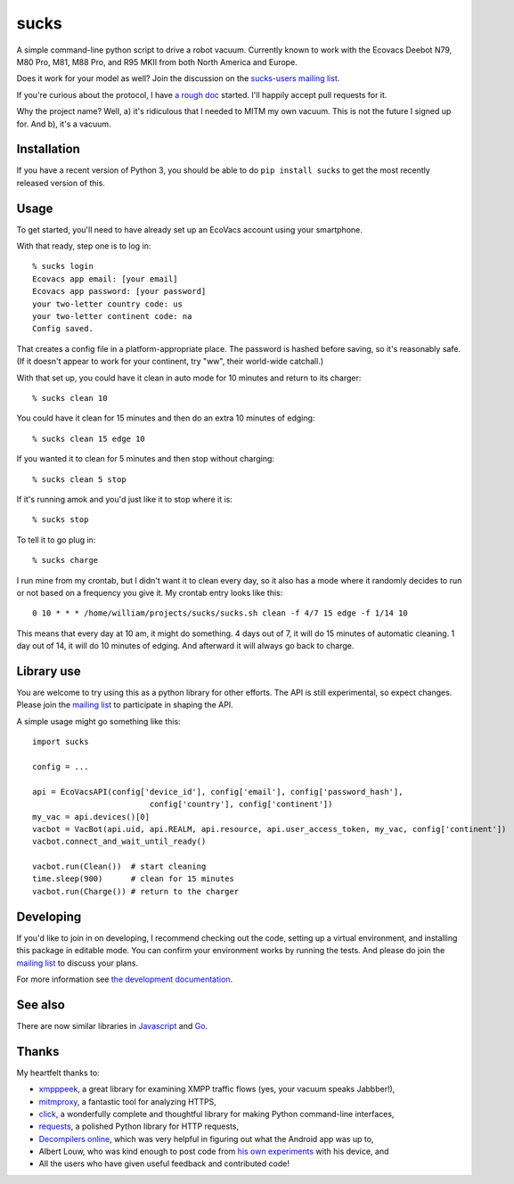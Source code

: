 sucks
=====

A simple command-line python script to drive a robot vacuum. Currently
known to work with the Ecovacs Deebot N79, M80 Pro, M81, M88 Pro, and
R95 MKII from both North America and Europe.

Does it work for your model as well? Join the discussion on the
`sucks-users mailing
list <https://groups.google.com/forum/#!forum/sucks-users>`__.

If you're curious about the protocol, I have `a rough
doc <http://github.com/wpietri/sucks/blob/master/protocol.md>`__
started. I'll happily accept pull requests for it.

Why the project name? Well, a) it's ridiculous that I needed to MITM my
own vacuum. This is not the future I signed up for. And b), it's a
vacuum.

Installation
------------

If you have a recent version of Python 3, you should be able to do
``pip install sucks`` to get the most recently released version of this.

Usage
-----

To get started, you'll need to have already set up an EcoVacs account
using your smartphone.

With that ready, step one is to log in:

::

        % sucks login
        Ecovacs app email: [your email]
        Ecovacs app password: [your password]
        your two-letter country code: us
        your two-letter continent code: na
        Config saved.

That creates a config file in a platform-appropriate place. The password
is hashed before saving, so it's reasonably safe. (If it doesn't appear
to work for your continent, try "ww", their world-wide catchall.)

With that set up, you could have it clean in auto mode for 10 minutes
and return to its charger:

::

        % sucks clean 10

You could have it clean for 15 minutes and then do an extra 10 minutes
of edging:

::

        % sucks clean 15 edge 10

If you wanted it to clean for 5 minutes and then stop without charging:

::

        % sucks clean 5 stop

If it's running amok and you'd just like it to stop where it is:

::

        % sucks stop

To tell it to go plug in:

::

        % sucks charge

I run mine from my crontab, but I didn't want it to clean every day, so
it also has a mode where it randomly decides to run or not based on a
frequency you give it. My crontab entry looks like this:

::

    0 10 * * * /home/william/projects/sucks/sucks.sh clean -f 4/7 15 edge -f 1/14 10

This means that every day at 10 am, it might do something. 4 days out of
7, it will do 15 minutes of automatic cleaning. 1 day out of 14, it will
do 10 minutes of edging. And afterward it will always go back to charge.

Library use
-----------

You are welcome to try using this as a python library for other efforts.
The API is still experimental, so expect changes. Please join the
`mailing list <https://groups.google.com/forum/#!forum/sucks-users>`__
to participate in shaping the API.

A simple usage might go something like this:

::

    import sucks

    config = ...

    api = EcoVacsAPI(config['device_id'], config['email'], config['password_hash'],
                             config['country'], config['continent'])
    my_vac = api.devices()[0]
    vacbot = VacBot(api.uid, api.REALM, api.resource, api.user_access_token, my_vac, config['continent'])
    vacbot.connect_and_wait_until_ready()

    vacbot.run(Clean())  # start cleaning
    time.sleep(900)      # clean for 15 minutes
    vacbot.run(Charge()) # return to the charger

Developing
----------

If you'd like to join in on developing, I recommend checking out the
code, setting up a virtual environment, and installing this package in
editable mode. You can confirm your environment works by running the
tests. And please do join the `mailing
list <https://groups.google.com/forum/#!forum/sucks-users>`__ to discuss
your plans.

For more information see `the development
documentation <developing.md>`__.

See also
--------

There are now similar libraries in
`Javascript <https://github.com/joostth/sucks.js>`__ and
`Go <https://github.com/skburgart/go-vacbot>`__.

Thanks
------

My heartfelt thanks to:

-  `xmpppeek <https://www.beneaththewaves.net/Software/XMPPPeek.html>`__,
   a great library for examining XMPP traffic flows (yes, your vacuum
   speaks Jabbber!),
-  `mitmproxy <https://mitmproxy.org/>`__, a fantastic tool for
   analyzing HTTPS,
-  `click <http://click.pocoo.org/>`__, a wonderfully complete and
   thoughtful library for making Python command-line interfaces,
-  `requests <http://docs.python-requests.org/en/master/>`__, a polished
   Python library for HTTP requests,
-  `Decompilers online <http://www.javadecompilers.com/apk>`__, which
   was very helpful in figuring out what the Android app was up to,
-  Albert Louw, who was kind enough to post code from `his own
   experiments <https://community.smartthings.com/t/ecovacs-deebot-n79/93410/33>`__
   with his device, and
-  All the users who have given useful feedback and contributed code!


